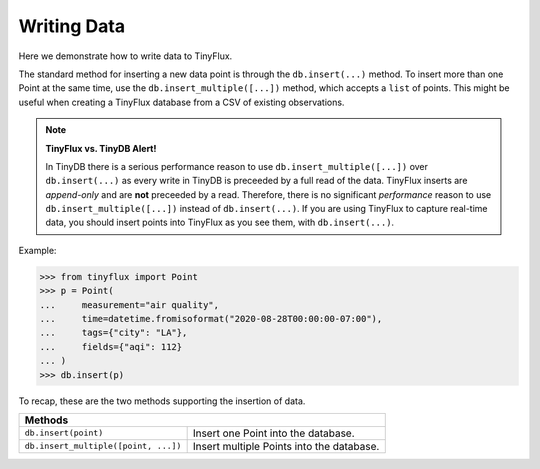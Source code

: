 Writing Data
============

Here we demonstrate how to write data to TinyFlux.

The standard method for inserting a new data point is through the ``db.insert(...)`` method.  To insert more than one Point at the same time, use the ``db.insert_multiple([...])`` method, which accepts a ``list`` of points.  This might be useful when creating a TinyFlux database from a CSV of existing observations.

.. note:: 

    **TinyFlux vs. TinyDB Alert!**
    
    In TinyDB there is a serious performance reason to use ``db.insert_multiple([...])`` over ``db.insert(...)`` as every write in TinyDB is preceeded by a full read of the data.  TinyFlux inserts are *append-only* and are **not** preceeded by a read.  Therefore, there is no significant *performance* reason to use ``db.insert_multiple([...])`` instead of ``db.insert(...)``.  If you are using TinyFlux to capture real-time data, you should insert points into TinyFlux as you see them, with ``db.insert(...)``.

Example:

>>> from tinyflux import Point
>>> p = Point(
...     measurement="air quality",
...     time=datetime.fromisoformat("2020-08-28T00:00:00-07:00"),
...     tags={"city": "LA"},
...     fields={"aqi": 112}
... )
>>> db.insert(p)

To recap, these are the two methods supporting the insertion of data.

+------------------------------------------+-----------------------------------------------------+
| **Methods**                                                                                    |
+------------------------------------------+-----------------------------------------------------+
| ``db.insert(point)``                     | Insert one Point into the database.                 |
+------------------------------------------+-----------------------------------------------------+
| ``db.insert_multiple([point, ...])``     | Insert multiple Points into the database.           |
+------------------------------------------+-----------------------------------------------------+
